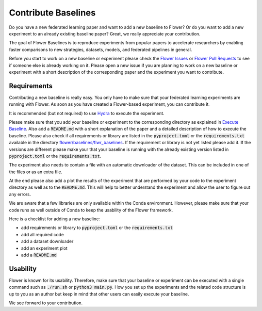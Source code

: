 Contribute Baselines
====================

Do you have a new federated learning paper and want to add a new baseline to Flower? Or do you want to add a new experiment to an already existing baseline paper? Great, we really appreciate your contribution.

The goal of Flower Baselines is to reproduce experiments from popular papers to accelerate researchers by enabling faster comparisons to new strategies, datasets, models, and federated pipelines in general. 

Before you start to work on a new baseline or experiment please check the `Flower Issues <https://github.com/adap/flower/issues>`_ or `Flower Pull Requests <https://github.com/adap/flower/pulls>`_ to see if someone else is already working on it. Please open a new issue if you are planning to work on a new baseline or experiment with a short description of the corresponding paper and the experiment you want to contribute.


Requirements
------------

Contributing a new baseline is really easy. You only have to make sure that your federated learning experiments are running with Flower. As soon as you have created a Flower-based experiment, you can contribute it.

It is recommended (but not required) to use `Hydra <https://hydra.cc/>`_ to execute the experiment. 

Please make sure that you add your baseline or experiment to the corresponding directory as explained in `Execute Baseline <https://flower.dev/docs/execute-baseline.html>`_. Also add a :code:`README.md` with a short explanation of the paper and a detailed description of how to execute the baseline. 
Please also check if all requirements or library are listed in the :code:`pyproject.toml` or the :code:`requirements.txt` available in the directory `flower/baselines/flwr_baselines <https://github.com/adap/flower/blob/main/baselines>`_. If the requirement or library is not yet listed please add it. If the versions are different please make your that your baseline is running with the already existing version listed in :code:`pyproject.toml` or the :code:`requirements.txt`.

The experiment also needs to contain a file with an automatic downloader of the dataset. This can be included in one of the files or as an extra file.

At the end please also add a plot the results of the experiment that are performed by your code to the experiment directory as well as to the :code:`README.md`. This will help to better understand the experiment and allow the user to figure out any errors.  

We are aware that a few libraries are only available within the Conda environment. However, please make sure that your code runs as well outside of Conda to keep the usability of the Flower framework. 

Here is a checklist for adding a new baseline:

* add requirements or library to :code:`pyproject.toml` or the :code:`requirements.txt`
* add all required code
* add a dataset downloader
* add an experiment plot
* add a :code:`README.md`

Usability
---------

Flower is known for its usability. Therefore, make sure that your baseline or experiment can be executed with a single command such as :code:`./run.sh` or :code:`python3 main.py`.
How you set up the experiments and the related code structure is up to you as an author but keep in mind that other users can easily execute your baseline.

We see forward to your contribution.
